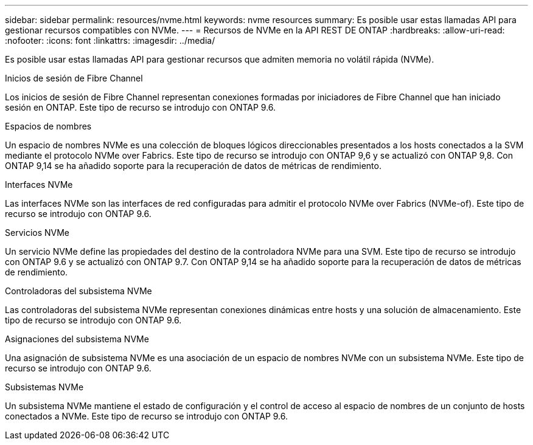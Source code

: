 ---
sidebar: sidebar 
permalink: resources/nvme.html 
keywords: nvme resources 
summary: Es posible usar estas llamadas API para gestionar recursos compatibles con NVMe. 
---
= Recursos de NVMe en la API REST DE ONTAP
:hardbreaks:
:allow-uri-read: 
:nofooter: 
:icons: font
:linkattrs: 
:imagesdir: ../media/


[role="lead"]
Es posible usar estas llamadas API para gestionar recursos que admiten memoria no volátil rápida (NVMe).

.Inicios de sesión de Fibre Channel
Los inicios de sesión de Fibre Channel representan conexiones formadas por iniciadores de Fibre Channel que han iniciado sesión en ONTAP. Este tipo de recurso se introdujo con ONTAP 9.6.

.Espacios de nombres
Un espacio de nombres NVMe es una colección de bloques lógicos direccionables presentados a los hosts conectados a la SVM mediante el protocolo NVMe over Fabrics. Este tipo de recurso se introdujo con ONTAP 9,6 y se actualizó con ONTAP 9,8. Con ONTAP 9,14 se ha añadido soporte para la recuperación de datos de métricas de rendimiento.

.Interfaces NVMe
Las interfaces NVMe son las interfaces de red configuradas para admitir el protocolo NVMe over Fabrics (NVMe-of). Este tipo de recurso se introdujo con ONTAP 9.6.

.Servicios NVMe
Un servicio NVMe define las propiedades del destino de la controladora NVMe para una SVM. Este tipo de recurso se introdujo con ONTAP 9.6 y se actualizó con ONTAP 9.7. Con ONTAP 9,14 se ha añadido soporte para la recuperación de datos de métricas de rendimiento.

.Controladoras del subsistema NVMe
Las controladoras del subsistema NVMe representan conexiones dinámicas entre hosts y una solución de almacenamiento. Este tipo de recurso se introdujo con ONTAP 9.6.

.Asignaciones del subsistema NVMe
Una asignación de subsistema NVMe es una asociación de un espacio de nombres NVMe con un subsistema NVMe. Este tipo de recurso se introdujo con ONTAP 9.6.

.Subsistemas NVMe
Un subsistema NVMe mantiene el estado de configuración y el control de acceso al espacio de nombres de un conjunto de hosts conectados a NVMe. Este tipo de recurso se introdujo con ONTAP 9.6.
